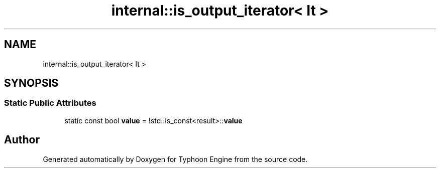 .TH "internal::is_output_iterator< It >" 3 "Sat Jul 20 2019" "Version 0.1" "Typhoon Engine" \" -*- nroff -*-
.ad l
.nh
.SH NAME
internal::is_output_iterator< It >
.SH SYNOPSIS
.br
.PP
.SS "Static Public Attributes"

.in +1c
.ti -1c
.RI "static const bool \fBvalue\fP = !std::is_const<result>::\fBvalue\fP"
.br
.in -1c

.SH "Author"
.PP 
Generated automatically by Doxygen for Typhoon Engine from the source code\&.
